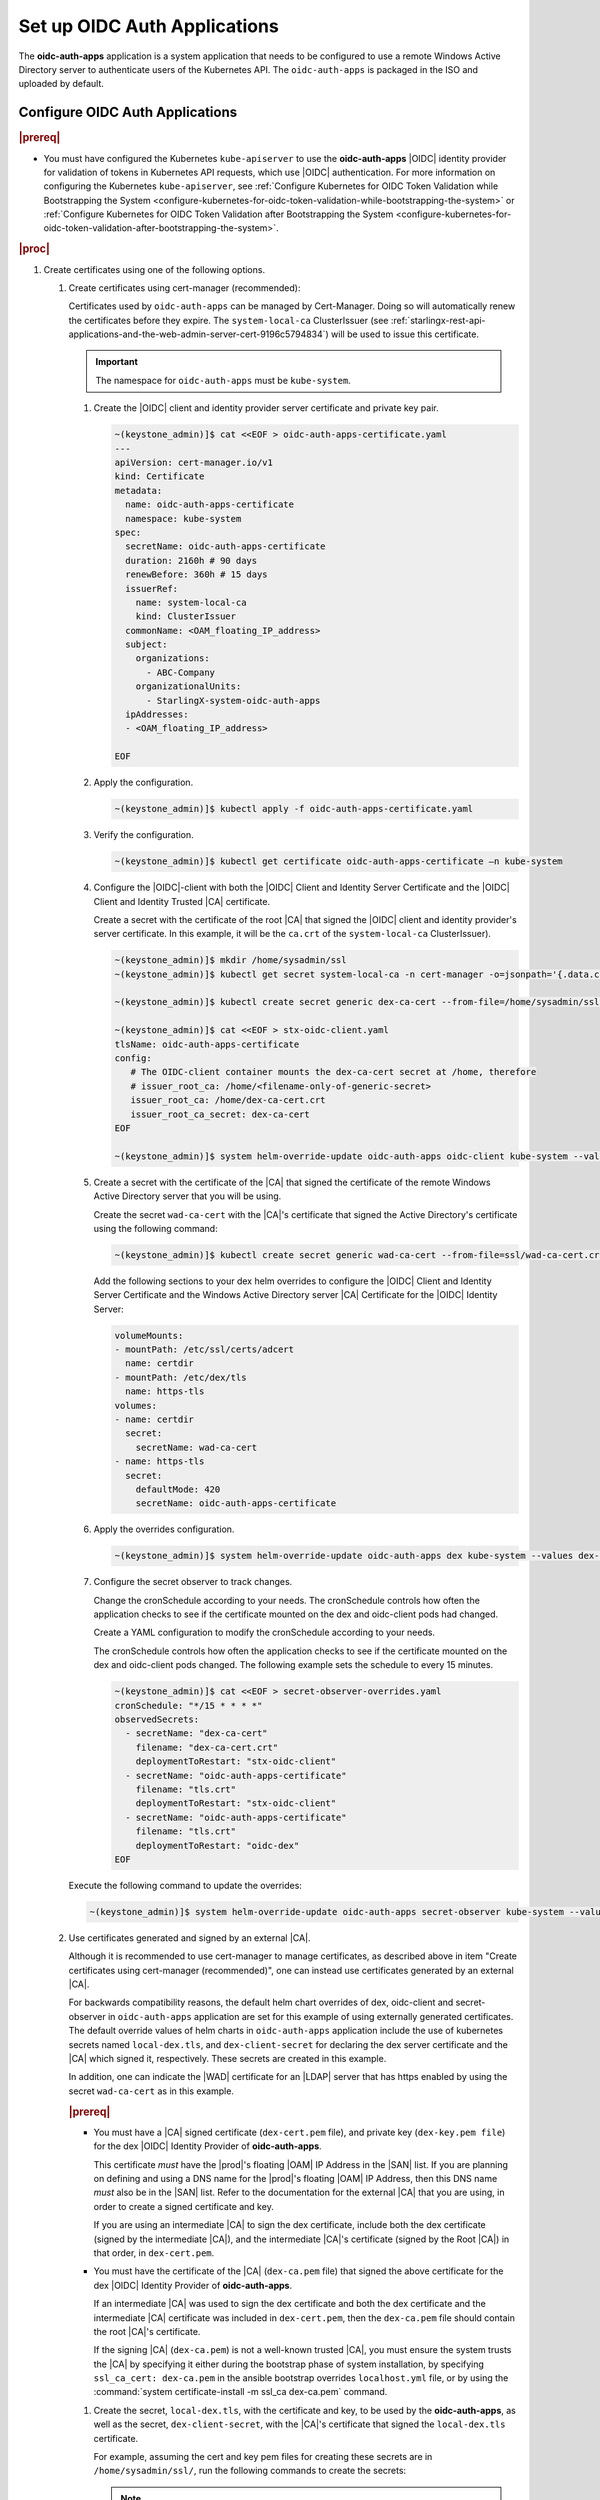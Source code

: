 
.. cwn1581381515361
.. _configure-oidc-auth-applications:

=============================
Set up OIDC Auth Applications
=============================

The **oidc-auth-apps** application is a system application that needs to be
configured to use a remote Windows Active Directory server to authenticate
users of the Kubernetes API. The ``oidc-auth-apps`` is packaged in the ISO
and uploaded by default.


Configure OIDC Auth Applications
================================

.. rubric:: |prereq|

.. _configure-oidc-auth-applications-ul-gpz-x51-llb:

-   You must have configured the Kubernetes ``kube-apiserver`` to use
    the **oidc-auth-apps** |OIDC| identity provider for validation of
    tokens in Kubernetes API requests, which use |OIDC| authentication. For
    more information on configuring the Kubernetes ``kube-apiserver``, see
    :ref:`Configure Kubernetes for OIDC Token Validation while
    Bootstrapping the System
    <configure-kubernetes-for-oidc-token-validation-while-bootstrapping-the-system>`
    or :ref:`Configure Kubernetes for OIDC Token Validation after
    Bootstrapping the System
    <configure-kubernetes-for-oidc-token-validation-after-bootstrapping-the-system>`.


.. rubric:: |proc|

#. Create certificates using one of the following options.

   #. Create certificates using cert-manager (recommended):

      Certificates used by ``oidc-auth-apps`` can be managed by Cert-Manager.
      Doing so will automatically renew the certificates before they expire.
      The ``system-local-ca`` ClusterIssuer (see
      :ref:`starlingx-rest-api-applications-and-the-web-admin-server-cert-9196c5794834`)
      will be used to issue this certificate.

      .. important::
          The namespace for ``oidc-auth-apps`` must be ``kube-system``.

      #. Create the |OIDC| client and identity provider server certificate and
         private key pair.

         .. code-block:: none

            ~(keystone_admin)]$ cat <<EOF > oidc-auth-apps-certificate.yaml
            ---
            apiVersion: cert-manager.io/v1
            kind: Certificate
            metadata:
              name: oidc-auth-apps-certificate
              namespace: kube-system
            spec:
              secretName: oidc-auth-apps-certificate
              duration: 2160h # 90 days
              renewBefore: 360h # 15 days
              issuerRef:
                name: system-local-ca
                kind: ClusterIssuer
              commonName: <OAM_floating_IP_address>
              subject:
                organizations:
                  - ABC-Company
                organizationalUnits:
                  - StarlingX-system-oidc-auth-apps
              ipAddresses:
              - <OAM_floating_IP_address>

            EOF

         .. include:: /shared/_includes/recommended-renewbefore-value-for-certificates-c929cf42b03b.rest

      #. Apply the configuration.

         .. code-block:: none

             ~(keystone_admin)]$ kubectl apply -f oidc-auth-apps-certificate.yaml

      #. Verify the configuration.

         .. code-block:: none

             ~(keystone_admin)]$ kubectl get certificate oidc-auth-apps-certificate –n kube-system

      #. Configure the |OIDC|-client with both the |OIDC| Client and Identity
         Server Certificate and the |OIDC| Client and Identity Trusted |CA|
         certificate.

         Create a secret with the certificate of the root |CA| that signed the
         |OIDC| client and identity provider's server certificate.  In this
         example, it will be the ``ca.crt`` of the ``system-local-ca``
         ClusterIssuer).

         .. code-block:: none

            ~(keystone_admin)]$ mkdir /home/sysadmin/ssl
            ~(keystone_admin)]$ kubectl get secret system-local-ca -n cert-manager -o=jsonpath='{.data.ca\.crt}' | base64 --decode > /home/sysadmin/ssl/dex-ca-cert.crt

            ~(keystone_admin)]$ kubectl create secret generic dex-ca-cert --from-file=/home/sysadmin/ssl/dex-ca-cert.crt  -n kube-system

            ~(keystone_admin)]$ cat <<EOF > stx-oidc-client.yaml
            tlsName: oidc-auth-apps-certificate
            config:
               # The OIDC-client container mounts the dex-ca-cert secret at /home, therefore
               # issuer_root_ca: /home/<filename-only-of-generic-secret>
               issuer_root_ca: /home/dex-ca-cert.crt
               issuer_root_ca_secret: dex-ca-cert
            EOF

            ~(keystone_admin)]$ system helm-override-update oidc-auth-apps oidc-client kube-system --values stx-oidc-client.yaml


      #. Create a secret with the certificate of the |CA| that signed the
         certificate of the remote Windows Active Directory server that you
         will be using.

         Create the secret ``wad-ca-cert`` with the |CA|'s certificate that
         signed the Active Directory's certificate using the following
         command:

         .. code-block:: none

             ~(keystone_admin)]$ kubectl create secret generic wad-ca-cert --from-file=ssl/wad-ca-cert.crt -n kube-system

         Add the following sections to your dex helm overrides to configure the
         |OIDC| Client and Identity Server Certificate and the Windows Active
         Directory server |CA| Certificate for the |OIDC| Identity Server:

         .. code-block:: none

             volumeMounts:
             - mountPath: /etc/ssl/certs/adcert
               name: certdir
             - mountPath: /etc/dex/tls
               name: https-tls
             volumes:
             - name: certdir
               secret:
                 secretName: wad-ca-cert
             - name: https-tls
               secret:
                 defaultMode: 420
                 secretName: oidc-auth-apps-certificate


      #. Apply the overrides configuration.

         .. code-block:: none

             ~(keystone_admin)]$ system helm-override-update oidc-auth-apps dex kube-system --values dex-overrides.yaml

      #. Configure the secret observer to track changes.

         Change the cronSchedule according to your needs. The cronSchedule
         controls how often the application checks to see if the certificate
         mounted on the dex and oidc-client pods had changed.

         Create a YAML configuration to modify the cronSchedule according to
         your needs.

         The cronSchedule controls how often the application checks to see
         if the certificate mounted on the dex and oidc-client pods changed.
         The following example sets the schedule to every 15 minutes.

         .. code-block:: none

               ~(keystone_admin)]$ cat <<EOF > secret-observer-overrides.yaml
               cronSchedule: "*/15 * * * *"
               observedSecrets:
                 - secretName: "dex-ca-cert"
                   filename: "dex-ca-cert.crt"
                   deploymentToRestart: "stx-oidc-client"
                 - secretName: "oidc-auth-apps-certificate"
                   filename: "tls.crt"
                   deploymentToRestart: "stx-oidc-client"
                 - secretName: "oidc-auth-apps-certificate"
                   filename: "tls.crt"
                   deploymentToRestart: "oidc-dex"
               EOF

      Execute the following command to update the overrides:

      .. code-block:: none

         ~(keystone_admin)]$ system helm-override-update oidc-auth-apps secret-observer kube-system --values secret-observer-overrides.yaml

   #. Use certificates generated and signed by an external |CA|.

      Although it is recommended to use cert-manager to manage certificates, as
      described above in item "Create certificates using cert-manager
      (recommended)", one can instead use certificates generated by an external
      |CA|.

      For backwards compatibility reasons, the default helm chart overrides of
      dex, oidc-client and secret-observer in ``oidc-auth-apps`` application
      are set for this example of using externally generated certificates. The
      default override values of helm charts in ``oidc-auth-apps`` application
      include the use of kubernetes secrets named ``local-dex.tls``, and
      ``dex-client-secret`` for declaring the dex server certificate and the
      |CA| which signed it, respectively. These secrets are created in this
      example.

      In addition, one can indicate the |WAD| certificate for an |LDAP| server
      that has https enabled by using the secret ``wad-ca-cert`` as in this
      example.

      .. rubric:: |prereq|

      -   You must have a |CA| signed certificate (``dex-cert.pem`` file), and
          private key (``dex-key.pem file``) for the dex |OIDC| Identity
          Provider of **oidc-auth-apps**.

          This certificate *must* have the |prod|'s floating |OAM| IP Address
          in the |SAN| list. If you are planning on defining and using a DNS
          name for the |prod|'s floating |OAM| IP Address, then this DNS name
          *must* also be in the |SAN| list. Refer to the documentation for the
          external |CA| that you are using, in order to create a signed
          certificate and key.

          If you are using an intermediate |CA| to sign the dex certificate,
          include both the dex certificate (signed by the intermediate |CA|),
          and the intermediate |CA|'s certificate (signed by the Root |CA|) in
          that order, in ``dex-cert.pem``.

      -   You must have the certificate of the |CA| (``dex-ca.pem`` file) that
          signed the above certificate for the dex |OIDC| Identity Provider of
          **oidc-auth-apps**.

          If an intermediate |CA| was used to sign the dex certificate and both
          the dex certificate and the intermediate |CA| certificate was
          included in ``dex-cert.pem``, then the ``dex-ca.pem`` file should
          contain the root |CA|'s certificate.

          If the signing |CA| (``dex-ca.pem``) is not a well-known trusted
          |CA|, you must ensure the system trusts the |CA| by specifying it
          either during the bootstrap phase of system installation, by
          specifying ``ssl_ca_cert: dex-ca.pem`` in the ansible bootstrap
          overrides ``localhost.yml`` file, or by using the :command:`system
          certificate-install -m ssl_ca dex-ca.pem` command.


      #.  Create the secret, ``local-dex.tls``, with the certificate and key,
          to be used by the **oidc-auth-apps**, as well as the secret,
          ``dex-client-secret``, with the |CA|'s certificate that signed the
          ``local-dex.tls`` certificate.

          For example, assuming the cert and key pem files for creating these
          secrets are in ``/home/sysadmin/ssl/``, run the following commands to
          create the secrets:

          .. note::
              **oidc-auth-apps** looks specifically for secrets of these names
              in the ``kube-system`` namespace.

              For the generic secret ``dex-client-secret``, the filename must
              be ``dex-ca.pem``.

          .. code-block:: none

              ~(keystone_admin)]$ kubectl create secret tls local-dex.tls --cert=ssl/dex-cert.pem --key=ssl/dex-key.pem -n kube-system

              ~(keystone_admin)]$ kubectl create secret generic dex-client-secret --from-file=/home/sysadmin/ssl/dex-ca.pem -n kube-system

          Create the secret ``wad-ca-cert`` with the |CA|'s certificate that signed
          the Active Directory's certificate using the following command:

          .. code-block:: none

              ~(keystone_admin)]$ kubectl create secret generic wad-ca-cert --from-file=ssl/wad-ca-cert.crt -n kube-system

#.  Specify user overrides for **oidc-auth-apps** application, by using the
    following command:

    .. code-block:: none

        ~(keystone_admin)]$ system helm-override-update oidc-auth-apps dex kube-system --values /home/sysadmin/dex-overrides.yaml --reuse-values

    The dex-overrides.yaml file contains the desired dex helm chart overrides
    (that is, the |LDAP| connector configuration for the Active Directory
    service, optional token expiry, and so on), and volume mounts for
    providing access to the ``wad-ca-cert`` secret, described in this section.

    For the complete list of dex helm chart values supported, see `Dex Helm
    Chart Values
    <https://github.com/dexidp/helm-charts/blob/dex-0.8.2/charts/dex/values.yaml>`__.
    For the complete list of parameters of the dex |LDAP| connector
    configuration, see `Authentication Through LDAP
    <https://dexidp.io/docs/connectors/ldap/>`__.

    The overall Dex documentation is available on `dexidp.io
    <https://dexidp.io/docs/>`__.  The configuration of dex server version
    v2.31.1 is described on github
    (https://github.com/dexidp/dex/blob/v2.31.1/config.yaml.dist) with example
    ``config.dev.yaml``
    (https://github.com/dexidp/dex/blob/v2.31.1/config.dev.yaml).

    The example below configures a token expiry of ten hours, a single |LDAP|
    connector to an Active Directory service using HTTPS \(LDAPS\) using the
    ``wad-ca-cert`` secret configured in this section, the required Active
    Directory service login information \(that is, bindDN, and bindPW\), and
    example :command:`userSearch`, and :command:`groupSearch` clauses.

    (Optional) There is a default secret in the dex configuration for
    ``staticClients``. You can change this using helm overrides. For example,
    to change the secret, first run the following command to see the default
    settings. In this example, ``10.10.10.2`` is the |prod-long| |OAM| floating
    IP address.

    .. code-block:: none

        ~(keystone_admin)]$ system helm-override-show oidc-auth-apps dex kube-system

        config:
          staticClients:
          - id: stx-oidc-client-app
            name: STX OIDC Client app
            redirectURIs: ['https://10.10.10.2:30555/callback']
            secret: St8rlingX

    Change the secret from the output and copy the entire configuration section
    shown above in to your dex overrides file shown in the example below.

    .. warning::
        Do not forget to include the id, name, and redirectURIs parameters.

    .. note::
        There is an internal ``client_secret`` that is used between the
        oidc-client container and the dex container. It is recommended that you
        configure a unique, more secure ``client_secret`` by specifying the
        value in the dex overrides file, as shown in the example below.

    .. begin-connector-config

    .. code-block:: none

        config:
          staticClients:
          - id: stx-oidc-client-app
            name: STX OIDC Client app
            redirectURIs: ['<OAM floating IP address>/callback']
            secret: BetterSecret
          client_secret: BetterSecret
          expiry:
            idTokens: "10h"
          connectors:
          - type: ldap
            name: OpenLDAP
            id: ldap
            config:
              host: pv-windows-acti.windows-activedir.example.com:636
              rootCA: /etc/ssl/certs/adcert/wad-ca-cert.crt
              insecureNoSSL: false
              insecureSkipVerify: false
              bindDN: cn=Administrator,cn=Users,dc=windows-activedir,dc=example,dc=com
              bindPW: [<password>]
              usernamePrompt: Username
              userSearch:
                baseDN: ou=Users,ou=Titanium,dc=windows-activedir,dc=example,dc=com
                filter: "(objectClass=user)"
                username: sAMAccountName
                idAttr: sAMAccountName
                emailAttr: sAMAccountName
                nameAttr: displayName
              groupSearch:
                baseDN: ou=Groups,ou=Titanium,dc=windows-activedir,dc=example,dc=com
                filter: "(objectClass=group)"
                userAttr: DN
                groupAttr: member
                nameAttr: cn
        volumeMounts:
        - mountPath: /etc/ssl/certs/adcert
          name: certdir
        - mountPath: /etc/dex/tls
          name: https-tls
        volumes:
        - name: certdir
          secret:
            secretName: wad-ca-cert
        - name: https-tls
          secret:
            defaultMode: 420
            secretName: oidc-auth-apps-certificate

    .. end-connector-config

    If more than one Windows Active Directory service is required for
    authenticating the different users of the |prod|, multiple ``ldap``
    type connectors can be configured; one for each Windows Active
    Directory service.

    If more than one ``userSearch`` plus ``groupSearch`` clauses are
    required for the same Windows Active Directory service, multiple
    ``ldap`` type connectors, with the same host information but
    different ``userSearch`` plus ``groupSearch`` clauses, should be used.

    Whenever you use multiple ``ldap`` type connectors, ensure you use
    unique ``name:`` and ``id:`` parameters for each connector.

#.  An override in the secrets in the dex helm chart must be accompanied by
    an override in the oidc-client helm chart.

    The following override is sufficient for changing the secret in the
    ``/home/sysadmin/oidc-client-overrides.yaml`` file.

    .. code-block:: none

        config:
          client_secret: BetterSecret

    Apply the oidc-client overrides using the following command:

    .. code-block:: none

        ~(keystone_admin)]$ system helm-override-update oidc-auth-apps oidc-client kube-system --values /home/sysadmin/oidc-client-overrides.yaml --reuse-values

    .. note::

        If you need to manually override the secrets, the client_secret in the
        oidc-client overrides must match the staticClients secret and
        client_secret in the dex overrides, otherwise the oidc-auth |CLI|
        client will not function.

#.  Use the :command:`system application-apply` command to apply the
    configuration:

    .. code-block:: none

        ~(keystone_admin)]$ system application-apply oidc-auth-apps

Default helm overrides for oidc-auth-apps application
=====================================================

For backwards compatibility reasons, the default helm overrides for dex helm
are:

.. note::

    It is NOT recommended to use these; it is recommended to create
    certificates using ``cert-manager`` and explicitly refer to the resulting
    certificate secrets in user-specified helm overrides, as described on the
    procedure above.

.. code-block:: none

    image:
      repository: ghcr.io/dexidp/dex
      pullPolicy: IfNotPresent
      tag: v2.31.1
    imagePullSecrets:
      - name: default-registry-key
    env:
      name: KUBERNETES_POD_NAMESPACE
      value: kube-system
    config:
      issuer: https://<OAM_IP>:30556/dex
      staticClients:
      - id: stx-oidc-client-app
        name: STX OIDC Client app
        secret: St8rlingX
        redirectURIs:
        - https://<OAM_IP>:30555/callback
      enablePasswordDB: false
      web:
        tlsCert: /etc/dex/tls/tls.crt
        tlsKey: /etc/dex/tls/tls.key
      storage:
        type: kubernetes
        config:
          inCluster: true
      oauth2:
        skipApprovalScreen: true
      logger:
        level: debug
    service:
      type: NodePort
      ports:
        https:
          nodePort: 30556
    https:
      enabled: true
    grpc:
      enabled: false
    nodeSelector:
      node-role.kubernetes.io/master: ""
    volumeMounts:
    - mountPath: /etc/dex/tls/
      name: https-tls
    volumes:
    - name: https-tls
      secret:
        defaultMode: 420
        secretName: local-dex.tls
    tolerations:
    - key: "node-role.kubernetes.io/master"
      operator: "Exists"
      effect: "NoSchedule"
    affinity:
      podAntiAffinity:
        requiredDuringSchedulingIgnoredDuringExecution:
        - labelSelector:
            matchExpressions:
            - key: app
              operator: In
              values:
              - dex
          topologyKey: kubernetes.io/hostname

The default helm overrides for oidc-client are:

.. code-block:: none

    config:
      client_id: stx-oidc-client-app
      client_secret: St8rlingX
      issuer: https://<OAM_IP>:30556/dex
      issuer_root_ca: /home/dex-ca.pem
      listen: https://0.0.0.0:5555
      redirect_uri: https://<OAM_IP>:30555/callback
      tlsCert: /etc/dex/tls/https/server/tls.crt
      tlsKey: /etc/dex/tls/https/server/tls.key
    nodeSelector:
      node-role.kubernetes.io/master: ""
    service:
      type: NodePort
      port: 5555
      nodePort: 30555
    replicas: <replicate count>
    tolerations:
    - key: "node-role.kubernetes.io/master"
      operator: "Exists"
      effect: "NoSchedule"
    affinity:
      podAntiAffinity:
        requiredDuringSchedulingIgnoredDuringExecution:
        - labelSelector:
            matchExpressions:
            - key: app
              operator: In
              values:
              - stx-oidc-client
          topologyKey: kubernetes.io/hostname
    helmv3Compatible: true

The default helm overrides for secret-observer are:

.. code-block:: none

    namespace: "kube-system"
    observedSecrets:
      - secretName: "dex-client-secret"
        filename: "dex-ca.pem"
        deploymentToRestart: "stx-oidc-client"
      - secretName: "local-dex.tls"
        filename: "tls.crt"
        deploymentToRestart: "stx-oidc-client"
      - secretName: "local-dex.tls"
        filename: "tls.crt"
        deploymentToRestart: "oidc-dex"
    tolerations:
      - key: "node-role.kubernetes.io/master"
        operator: "Exists"
        effect: "NoSchedule"
